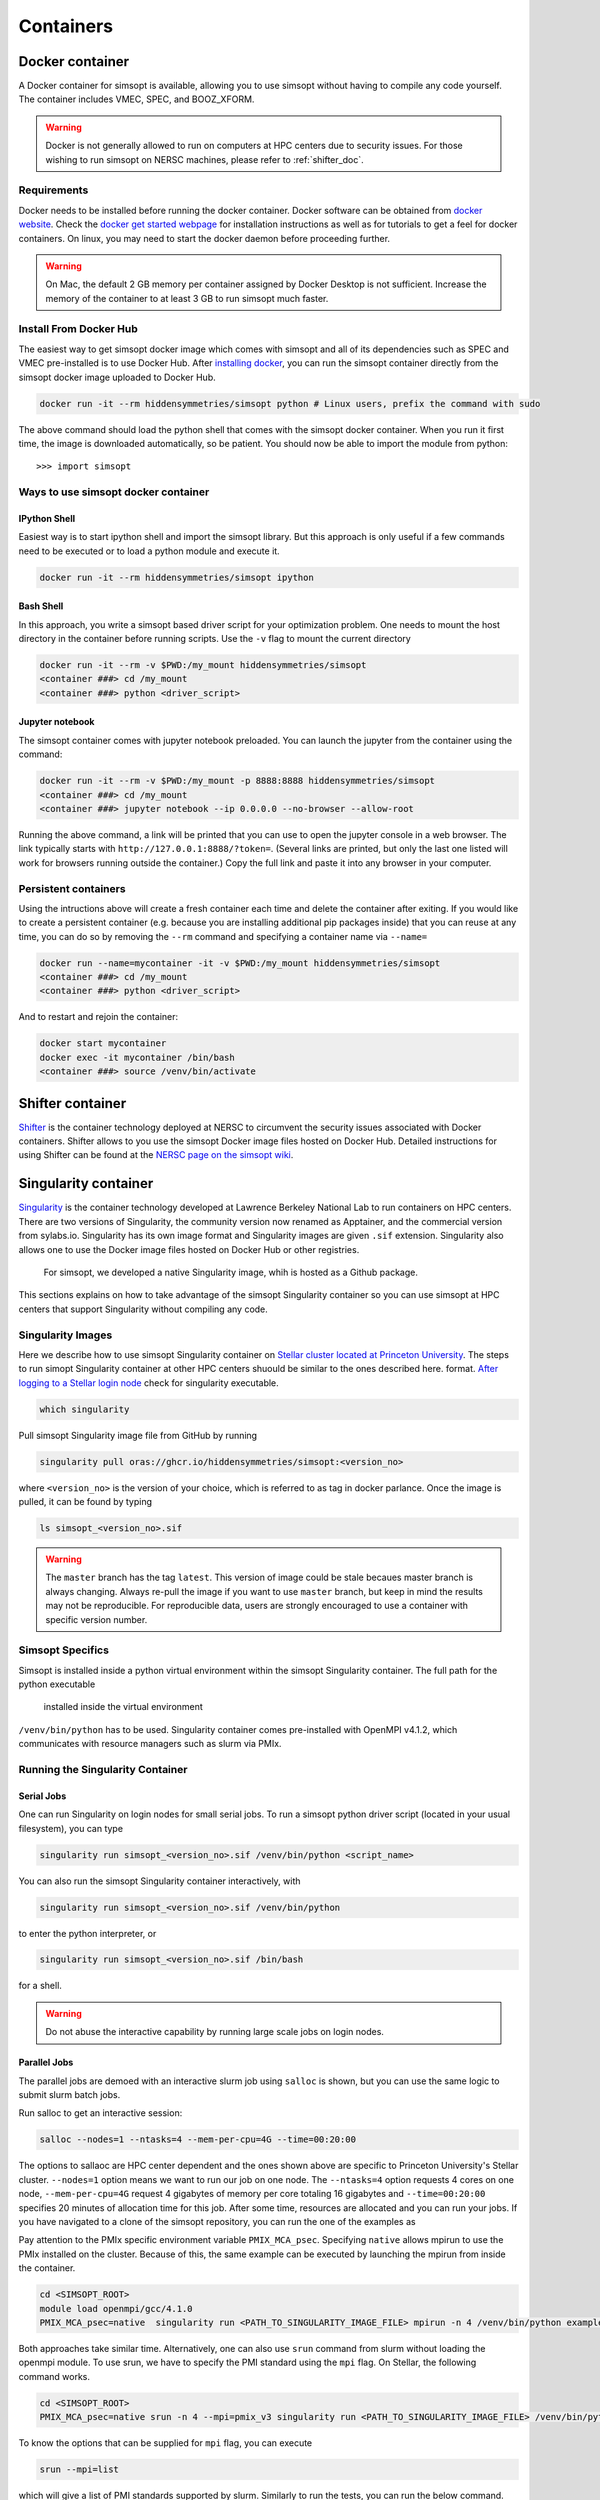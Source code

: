 .. _container_doc:

Containers
**********

.. _docker_doc:

Docker container
================

A Docker container for simsopt is available, allowing you to use
simsopt without having to compile any code yourself.  The container
includes VMEC, SPEC, and BOOZ_XFORM.

.. warning::

   Docker is not generally allowed to run on computers at HPC centers due to security issues.
   For those wishing to run simsopt on NERSC machines, please refer to :ref:`shifter_doc`.

Requirements
^^^^^^^^^^^^
Docker needs to be installed before running the docker container. Docker
software can be obtained from `docker website <https://docs.docker.com/get-docker/>`_.
Check the `docker get started webpage <https://docs.docker.com/get-started/>`_ for installation instructions 
as well as for tutorials to get a feel for docker containers. On linux, you may need to start the docker daemon
before proceeding further.

.. warning::

   On Mac, the default 2 GB memory per container assigned by Docker Desktop is not sufficient. Increase the memory of
   the container to at least 3 GB to run simsopt much faster.

Install From Docker Hub
^^^^^^^^^^^^^^^^^^^^^^^
The easiest way to get simsopt docker image which comes with simsopt and all of its dependencies such as
SPEC and VMEC pre-installed is to use Docker Hub. After 
`installing docker <https://docs.docker.com/get-started/>`_, you can run
the simsopt container directly from the simsopt docker image uploaded to
Docker Hub.

.. code-block::

   docker run -it --rm hiddensymmetries/simsopt python # Linux users, prefix the command with sudo

The above command should load the python shell that comes with the simsopt
docker container. When you run it first time, the image is downloaded
automatically, so be patient.  You should now be able to import the module from
python::

  >>> import simsopt

Ways to use simsopt docker container
^^^^^^^^^^^^^^^^^^^^^^^^^^^^^^^^^^^^

IPython Shell
-------------

Easiest way is to start ipython shell and import the simsopt
library. But this approach is only useful if a few commands need to be
executed or to load a python module and execute it.

.. code-block::

    docker run -it --rm hiddensymmetries/simsopt ipython

Bash Shell
----------

In this approach, you write a simsopt based driver script for your optimization problem. One
needs to mount the host directory in the container before running scripts. Use the ``-v`` flag 
to mount the current directory

.. code-block:: 

    docker run -it --rm -v $PWD:/my_mount hiddensymmetries/simsopt 
    <container ###> cd /my_mount
    <container ###> python <driver_script>

Jupyter notebook
----------------

The simsopt container comes with jupyter notebook preloaded. You can launch the jupyter from
the container using the command:

.. code-block::
   
    docker run -it --rm -v $PWD:/my_mount -p 8888:8888 hiddensymmetries/simsopt 
    <container ###> cd /my_mount
    <container ###> jupyter notebook --ip 0.0.0.0 --no-browser --allow-root 

Running the above command, a link will be printed that you can use to
open the jupyter console in a web browser. The link typically starts
with ``http://127.0.0.1:8888/?token=``. (Several links are printed,
but only the last one listed will work for browsers running outside
the container.) Copy the full link and paste it into any browser in
your computer.


Persistent containers
^^^^^^^^^^^^^^^^^^^^^

Using the intructions above will create a fresh container each time and delete the container after exiting.
If you would like to create a persistent container (e.g. because you are installing additional pip packages inside) that you can reuse at any time,
you can do so by removing the ``--rm`` command and specifying a container name via ``--name=``

.. code-block::

    docker run --name=mycontainer -it -v $PWD:/my_mount hiddensymmetries/simsopt
    <container ###> cd /my_mount
    <container ###> python <driver_script>

And to restart and rejoin the container:

.. code-block::

    docker start mycontainer
    docker exec -it mycontainer /bin/bash
    <container ###> source /venv/bin/activate



.. _shifter_doc:

Shifter container
=================

`Shifter <https://docs.nersc.gov/development/shifter/>`_ is the
container technology deployed at NERSC to circumvent the security
issues associated with Docker containers. Shifter allows to you use
the simsopt Docker image files hosted on Docker Hub.  Detailed
instructions for using Shifter can be found at the `NERSC page on the
simsopt wiki
<https://github.com/hiddenSymmetries/simsopt/wiki/NERSC-Cori>`_.


.. _singularity_doc:

Singularity container
=================

`Singularity <https://en.wikipedia.org/wiki/Singularity_(software)>`_ is the
container technology developed at Lawrence Berkeley National Lab to run containers on HPC centers.
There are two versions of Singularity, the community version now renamed as Apptainer, and the commercial
version from sylabs.io. Singularity has its own image format and Singularity images are given ``.sif`` extension. 
Singularity also allows one to use the Docker image files hosted on Docker Hub or other registries. 
 For simsopt, we developed a native Singularity image, whih is hosted as a Github package.
This sections
explains on how to take advantage of the simsopt Singularity container so
you can use simsopt at HPC centers that support Singularity without compiling any code.

Singularity Images
^^^^^^^^^^^^^^^^^^

Here we describe how to use simsopt Singularity container on `Stellar cluster located at Princeton University <https://researchcomputing.princeton.edu/systems/stellar>`_. The steps to run simopt Singularity container at other HPC centers shuould be similar to the ones described here. 
format.  `After logging to a Stellar login node
<https://researchcomputing.princeton.edu/systems/stellar#access>`_ check for  singularity
executable.

.. code-block::

   which singularity

Pull simsopt Singularity image file from GitHub by running

.. code-block::

   singularity pull oras://ghcr.io/hiddensymmetries/simsopt:<version_no>

where ``<version_no>`` is the version of your choice, which is
referred to as tag in docker parlance. Once the image is pulled, it
can be found by typing

.. code-block::

   ls simsopt_<version_no>.sif

.. warning::

   The ``master`` branch has the tag ``latest``. This version of image 
   could be stale becaues master branch is always
   changing.  Always re-pull the image if you want to use ``master``
   branch, but keep in mind the results may not be reproducible. For
   reproducible data, users are strongly encouraged to use a container
   with specific version number.

Simsopt Specifics
^^^^^^^^^^^^^^^^^

Simsopt is installed inside a python virtual environment within the
simsopt Singularity container.  The full path for the python executable
 installed inside the virtual environment
``/venv/bin/python`` has to be used. Singularity container comes pre-installed with
OpenMPI v4.1.2, which communicates with resource managers such as slurm via PMIx. 


Running the Singularity Container
^^^^^^^^^^^^^^^^^^^^^^^^^^^^^

Serial Jobs
-----------

One can run Singularity on login nodes for small serial jobs. To run a
simsopt python driver script (located in your usual filesystem), you
can type

.. code-block::

   singularity run simsopt_<version_no>.sif /venv/bin/python <script_name>

You can also run the simsopt Singularity container interactively, with

.. code-block::

   singularity run simsopt_<version_no>.sif /venv/bin/python

to enter the python interpreter, or

.. code-block::

   singularity run simsopt_<version_no>.sif /bin/bash

for a shell. 

.. warning::

   Do not abuse the interactive capability by running large scale jobs on login nodes.

Parallel Jobs
-------------

The parallel jobs are demoed with an interactive slurm job using
``salloc`` is shown, but you can use the same logic to submit slurm
batch jobs.

Run salloc to get an interactive session:

.. code-block::
   
   salloc --nodes=1 --ntasks=4 --mem-per-cpu=4G --time=00:20:00

The options to sallaoc are HPC center dependent and the ones shown above are 
specific to Princeton University's Stellar cluster. ``--nodes=1`` option means we want
to run our job on one node. The ``--ntasks=4`` option requests
4 cores on one node,  ``--mem-per-cpu=4G`` request 4 gigabytes of memory per core totaling 16 gigabytes and
``--time=00:20:00`` specifies 20 minutes of allocation time for this job.
After some time, resources are allocated and you can run your jobs. If
you have navigated to a clone of the simsopt repository, you
can run the one of the examples as

.. code-block::
   cd <SIMSOPT_ROOT>
   module load openmpi/gcc/4.1.0
   PMIX_MCA_psec=native  mpirun -n 4 singularity run <PATH_TO_SINGULARITY_IMAGE_FILE> /venv/bin/python examples/1_Simple/tracing_fieldline.py 

Pay attention to the PMIx specific environment variable ``PMIX_MCA_psec``.
Specifying ``native`` allows mpirun to use the PMIx installed on the cluster.
Because of this, the same example can be executed by launching the mpirun from
inside the container.

.. code-block::

   cd <SIMSOPT_ROOT>
   module load openmpi/gcc/4.1.0
   PMIX_MCA_psec=native  singularity run <PATH_TO_SINGULARITY_IMAGE_FILE> mpirun -n 4 /venv/bin/python examples/1_Simple/tracing_fieldline.py 

Both approaches take similar time. Alternatively, one can also use ``srun`` command from slurm without loading the openmpi module.
To use srun, we have to specify the PMI standard using the ``mpi`` flag. On Stellar, the following command works.

.. code-block::

   cd <SIMSOPT_ROOT>
   PMIX_MCA_psec=native srun -n 4 --mpi=pmix_v3 singularity run <PATH_TO_SINGULARITY_IMAGE_FILE> /venv/bin/python examples/1_Simple/tracing_fieldline.py 

To know the options that can be supplied for ``mpi`` flag, you can execute

.. code-block::

   srun --mpi=list

which will give a list of PMI standards supported by slurm.
Similarly to run the tests, you can run the below command.

.. code-block::
   
   PMIX_MCA_psec=native srun -n 4 --mpi=pmix_v3 singularity run <PATH_TO_SINGULARITY_IMAGE_FILE> /venv/bin/python -m unittest discover -v -k mpi -s tests

